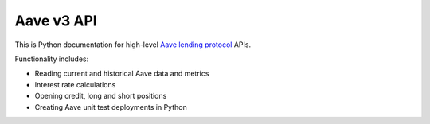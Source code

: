 Aave v3 API
-----------

This is Python documentation for high-level `Aave lending protocol <https://tradingstrategy.ai/glossary/aave>`_ APIs.

Functionality includes:

- Reading current and historical Aave data and metrics
- Interest rate calculations
- Opening credit, long and short positions
- Creating Aave unit test deployments in Python

.. autosummary::
   :toctree: _autosummary_aave_v3
   :recursive:

   eth_defi.aave_v3.balances
   eth_defi.aave_v3.constants
   eth_defi.aave_v3.deployer
   eth_defi.aave_v3.deployment
   eth_defi.aave_v3.events
   eth_defi.aave_v3.loan
   eth_defi.aave_v3.rates
   eth_defi.aave_v3.reserve
